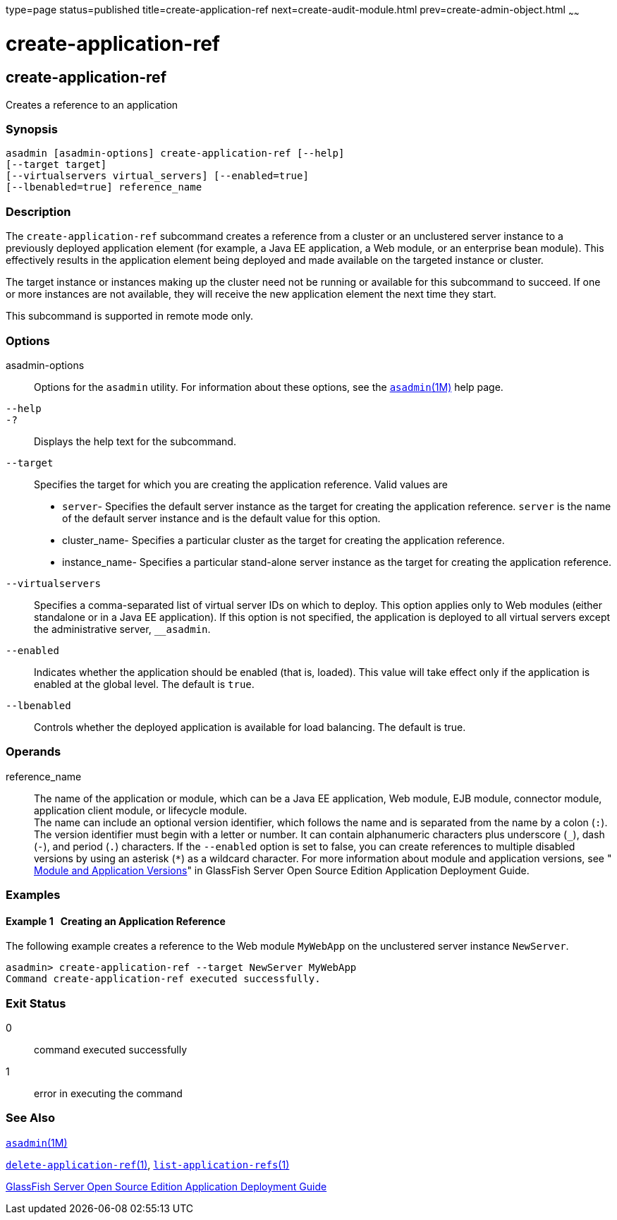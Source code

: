 type=page
status=published
title=create-application-ref
next=create-audit-module.html
prev=create-admin-object.html
~~~~~~

create-application-ref
======================

[[create-application-ref-1]][[GSRFM00013]][[create-application-ref]]

create-application-ref
----------------------

Creates a reference to an application

[[sthref123]]

=== Synopsis

[source]
----
asadmin [asadmin-options] create-application-ref [--help]
[--target target]
[--virtualservers virtual_servers] [--enabled=true]
[--lbenabled=true] reference_name
----

[[sthref124]]

=== Description

The `create-application-ref` subcommand creates a reference from a
cluster or an unclustered server instance to a previously deployed
application element (for example, a Java EE application, a Web module,
or an enterprise bean module). This effectively results in the
application element being deployed and made available on the targeted
instance or cluster.

The target instance or instances making up the cluster need not be
running or available for this subcommand to succeed. If one or more
instances are not available, they will receive the new application
element the next time they start.

This subcommand is supported in remote mode only.

[[sthref125]]

=== Options

asadmin-options::
  Options for the `asadmin` utility. For information about these
  options, see the link:asadmin.html#asadmin-1m[`asadmin`(1M)] help page.
`--help`::
`-?`::
  Displays the help text for the subcommand.
`--target`::
  Specifies the target for which you are creating the application
  reference. Valid values are
+
  * `server`- Specifies the default server instance as the target for
  creating the application reference. `server` is the name of the
  default server instance and is the default value for this option.
  * cluster_name- Specifies a particular cluster as the target for
  creating the application reference.
  * instance_name- Specifies a particular stand-alone server instance as
  the target for creating the application reference.
`--virtualservers`::
  Specifies a comma-separated list of virtual server IDs on which to
  deploy. This option applies only to Web modules (either standalone or
  in a Java EE application). If this option is not specified, the
  application is deployed to all virtual servers except the
  administrative server, `__asadmin`.
`--enabled`::
  Indicates whether the application should be enabled (that is, loaded).
  This value will take effect only if the application is enabled at the
  global level. The default is `true`.
`--lbenabled`::
  Controls whether the deployed application is available for load
  balancing. The default is true.

[[sthref126]]

=== Operands

reference_name::
  The name of the application or module, which can be a Java EE
  application, Web module, EJB module, connector module, application
  client module, or lifecycle module. +
  The name can include an optional version identifier, which follows the
  name and is separated from the name by a colon (`:`). The version
  identifier must begin with a letter or number. It can contain
  alphanumeric characters plus underscore (`_`), dash (`-`), and period
  (`.`) characters. If the `--enabled` option is set to false, you can
  create references to multiple disabled versions by using an asterisk
  (`*`) as a wildcard character. For more information about module and
  application versions, see
  "link:../application-deployment-guide/overview.html#GSDPG00324[
  Module and Application Versions]"
  in GlassFish Server Open Source Edition Application Deployment Guide.

[[sthref127]]

=== Examples

[[GSRFM458]][[sthref128]]

==== Example 1   Creating an Application Reference

The following example creates a reference to the Web module `MyWebApp`
on the unclustered server instance `NewServer`.

[source]
----
asadmin> create-application-ref --target NewServer MyWebApp
Command create-application-ref executed successfully.
----

[[sthref129]]

=== Exit Status

0::
  command executed successfully
1::
  error in executing the command

[[sthref130]]

=== See Also

link:asadmin.html#asadmin-1m[`asadmin`(1M)]

link:delete-application-ref.html#delete-application-ref-1[`delete-application-ref`(1)],
link:list-application-refs.html#list-application-refs-1[`list-application-refs`(1)]

link:../application-deployment-guide/toc.html#GSDPG[GlassFish Server Open Source Edition Application Deployment
Guide]


